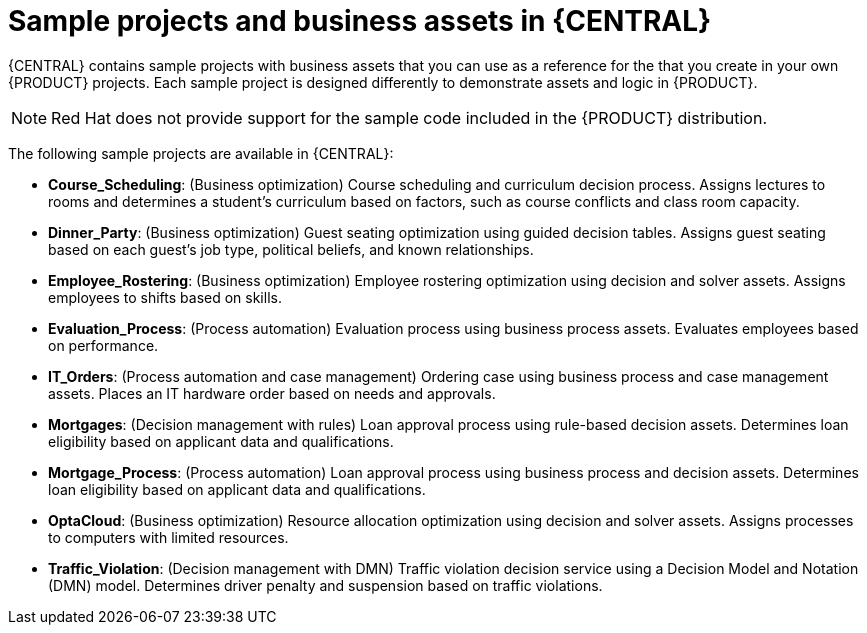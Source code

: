 [id='decision-examples-central-con_{context}']

= Sample projects and business assets in {CENTRAL}

{CENTRAL} contains sample projects with business assets that you can use as a reference for the
ifdef::DM,DROOLS[]
rules or other assets
endif::[]
ifdef::PAM,JBPM[]
rules, processes, or other assets
endif::[]
that you create in your own {PRODUCT} projects. Each sample project is designed differently to demonstrate
ifdef::DM,DROOLS[]
decision management or business optimization
endif::[]
ifdef::PAM,JBPM[]
process automation, decision management, or business optimization
endif::[]
assets and logic in {PRODUCT}.

NOTE: Red Hat does not provide support for the sample code included in the {PRODUCT} distribution.

The following sample projects are available in {CENTRAL}:

//ifdef::PAM,JBPM[]
//* *Traffic Violation*: (Process Automation) Example traffic violations process using business process and DMN assets. Determines the traffic violation type and calculates the fine based on the violation type.
//endif::[]
* *Course_Scheduling*: (Business optimization) Course scheduling and curriculum decision process. Assigns lectures to rooms and determines a student's curriculum based on factors, such as course conflicts and class room capacity.
* *Dinner_Party*: (Business optimization) Guest seating optimization using guided decision tables. Assigns guest seating based on each guest's job type, political beliefs, and known relationships.
* *Employee_Rostering*: (Business optimization) Employee rostering optimization using decision and solver assets. Assigns employees to shifts based on skills.
* *Evaluation_Process*: (Process automation) Evaluation process using business process assets. Evaluates employees based on performance.
* *IT_Orders*: (Process automation and case management) Ordering case using business process and case management assets. Places an IT hardware order based on needs and approvals.
* *Mortgages*: (Decision management with rules) Loan approval process using rule-based decision assets. Determines loan eligibility based on applicant data and qualifications.
* *Mortgage_Process*: (Process automation) Loan approval process using business process and decision assets. Determines loan eligibility based on applicant data and qualifications.
* *OptaCloud*: (Business optimization) Resource allocation optimization using decision and solver assets. Assigns processes to computers with limited resources.
* *Traffic_Violation*: (Decision management with DMN) Traffic violation decision service using a Decision Model and Notation (DMN) model. Determines driver penalty and suspension based on traffic violations.
